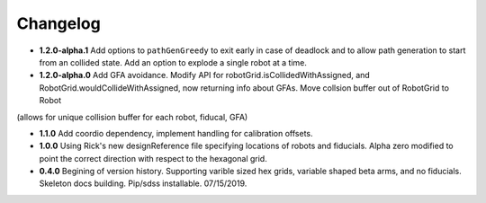 .. _kaiju-changelog:

Changelog
=========

* **1.2.0-alpha.1** Add options to ``pathGenGreedy`` to exit early in case of deadlock and to allow path generation to start from an collided state. Add an option to explode a single robot at a time.

* **1.2.0-alpha.0** Add GFA avoidance.  Modify API for robotGrid.isCollidedWithAssigned, and RobotGrid.wouldCollideWithAssigned, now returning info about GFAs.  Move collsion buffer out of RobotGrid to Robot
(allows for unique collision buffer for each robot, fiducal, GFA)

* **1.1.0**  Add coordio dependency, implement handling for calibration offsets.

* **1.0.0**  Using Rick's new designReference file specifying locations of robots and fiducials.  Alpha zero modified to point the correct direction with respect to the hexagonal grid.

* **0.4.0**  Begining of version history.  Supporting varible sized hex grids, variable shaped beta arms, and no fiducials.  Skeleton docs building.  Pip/sdss installable.  07/15/2019.
